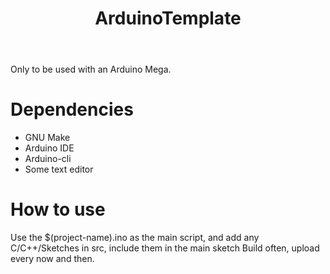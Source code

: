 #+TITLE: ArduinoTemplate

Only to be used with an Arduino Mega.

* Dependencies
- GNU Make
- Arduino IDE
- Arduino-cli
- Some text editor
* How to use
Use the $(project-name).ino as the main script, and add any C/C++/Sketches in
src, include them in the main sketch
Build often, upload every now and then.
